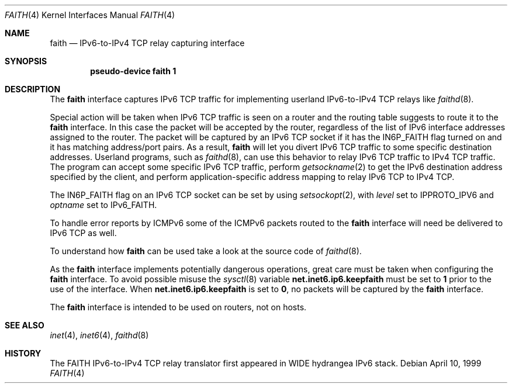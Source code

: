 .\" Copyright (C) 1995, 1996, 1997, and 1998 WIDE Project.
.\" All rights reserved.
.\" 
.\" Redistribution and use in source and binary forms, with or without
.\" modification, are permitted provided that the following conditions
.\" are met:
.\" 1. Redistributions of source code must retain the above copyright
.\"    notice, this list of conditions and the following disclaimer.
.\" 2. Redistributions in binary form must reproduce the above copyright
.\"    notice, this list of conditions and the following disclaimer in the
.\"    documentation and/or other materials provided with the distribution.
.\" 3. Neither the name of the project nor the names of its contributors
.\"    may be used to endorse or promote products derived from this software
.\"    without specific prior written permission.
.\" 
.\" THIS SOFTWARE IS PROVIDED BY THE PROJECT AND CONTRIBUTORS ``AS IS'' AND
.\" ANY EXPRESS OR IMPLIED WARRANTIES, INCLUDING, BUT NOT LIMITED TO, THE
.\" IMPLIED WARRANTIES OF MERCHANTABILITY AND FITNESS FOR A PARTICULAR PURPOSE
.\" ARE DISCLAIMED.  IN NO EVENT SHALL THE PROJECT OR CONTRIBUTORS BE LIABLE
.\" FOR ANY DIRECT, INDIRECT, INCIDENTAL, SPECIAL, EXEMPLARY, OR CONSEQUENTIAL
.\" DAMAGES (INCLUDING, BUT NOT LIMITED TO, PROCUREMENT OF SUBSTITUTE GOODS
.\" OR SERVICES; LOSS OF USE, DATA, OR PROFITS; OR BUSINESS INTERRUPTION)
.\" HOWEVER CAUSED AND ON ANY THEORY OF LIABILITY, WHETHER IN CONTRACT, STRICT
.\" LIABILITY, OR TORT (INCLUDING NEGLIGENCE OR OTHERWISE) ARISING IN ANY WAY
.\" OUT OF THE USE OF THIS SOFTWARE, EVEN IF ADVISED OF THE POSSIBILITY OF
.\" SUCH DAMAGE.
.\"
.\"     $Id: faith.4,v 1.1.1.1 1999/08/08 23:30:37 itojun Exp $
.\"     $FreeBSD$
.\"
.Dd April 10, 1999
.Dt FAITH 4
.Os
.Sh NAME
.Nm faith
.Nd
.Tn IPv6-to-IPv4 TCP relay capturing interface
.Sh SYNOPSIS
.Cd "pseudo-device faith 1"
.Sh DESCRIPTION
The
.Nm
interface captures IPv6 TCP traffic
for implementing userland IPv6-to-IPv4 TCP relays
like
.Xr faithd 8 .
.Pp
Special action will be taken when IPv6 TCP traffic is seen on a router
and the routing table suggests to route it to the
.Nm
interface.
In this case the packet will be accepted by the router,
regardless of the list of IPv6 interface addresses assigned to the router.
The packet will be captured by an IPv6 TCP socket if it has the
.Dv IN6P_FAITH
flag turned on and it has matching address/port pairs.
As a result,
.Nm
will let you divert IPv6 TCP traffic to some specific destination addresses.
Userland programs, such as
.Xr faithd 8 ,
can use this behavior to relay IPv6 TCP traffic to IPv4 TCP traffic.
The program can accept some specific IPv6 TCP traffic, perform
.Xr getsockname 2
to get the IPv6 destination address specified by the client,
and perform application-specific address mapping to relay IPv6 TCP to IPv4 TCP.
.Pp
The
.Dv IN6P_FAITH
flag on an IPv6 TCP socket can be set by using
.Xr setsockopt 2 ,
with
.Fa level
set to
.Dv IPPROTO_IPV6
and
.Fa optname
set to
.Dv IPv6_FAITH .
.Pp
To handle error reports by ICMPv6 some of the ICMPv6 packets routed to the
.Nm
interface will need be delivered to IPv6 TCP as well.
.Pp
To understand how
.Nm
can be used take a look at the source code of
.Xr faithd 8 .
.Pp
As the
.Nm
interface implements potentially dangerous operations,
great care must be taken when configuring the
.Nm
interface.
To avoid possible misuse the
.Xr sysctl 8
variable
.Li net.inet6.ip6.keepfaith
must be set to
.Li 1
prior to the use of the interface.
When
.Li net.inet6.ip6.keepfaith
is set to
.Li 0 ,
no packets will be captured by the
.Nm
interface.
.Pp
The
.Nm
interface is intended to be used on routers, not on hosts.
.\"
.Sh SEE ALSO
.Xr inet 4 ,
.Xr inet6 4 ,
.Xr faithd 8
.\" .Rs
.\" .%A	Jun-ichiro itojun Hagino
.\" .%A	Kazu Yamamoto
.\" .%T	``FAITH'' IPv6-to-IPv4 TCP relay translator
.\" .%D	July 1999
.\" .Re
.\"
.Sh HISTORY
The FAITH IPv6-to-IPv4 TCP relay translator first appeared in
WIDE hydrangea IPv6 stack.
